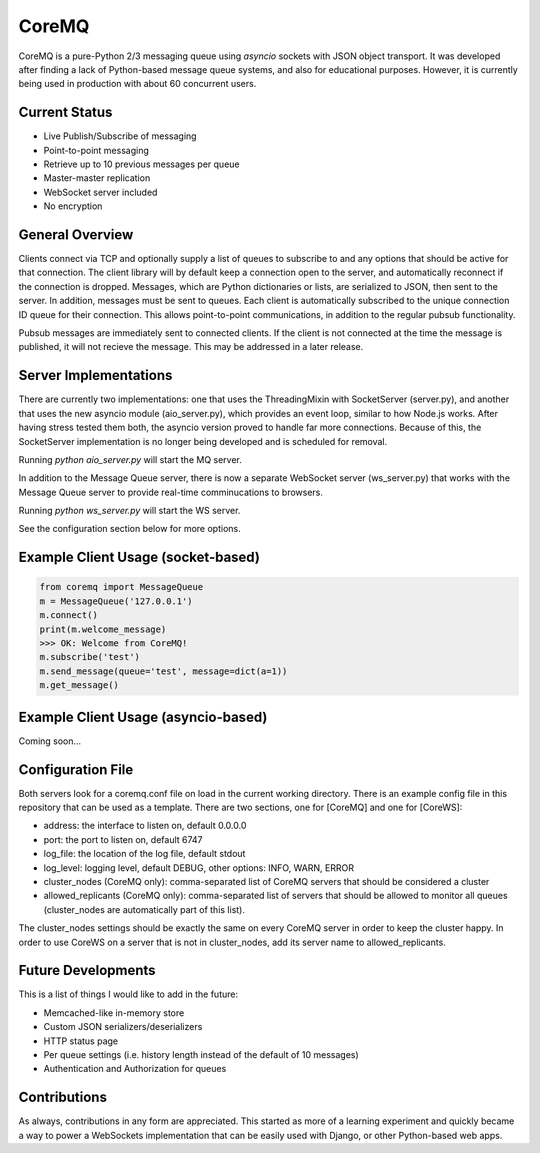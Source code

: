 CoreMQ
======

CoreMQ is a pure-Python 2/3 messaging queue using `asyncio` sockets with JSON object transport. It was developed after finding a lack of Python-based message queue systems, and also for educational purposes. However, it is currently being used in production with about 60 concurrent users.


Current Status
--------------
* Live Publish/Subscribe of messaging
* Point-to-point messaging
* Retrieve up to 10 previous messages per queue
* Master-master replication
* WebSocket server included
* No encryption


General Overview
----------------
Clients connect via TCP and optionally supply a list of queues to subscribe to and any options that should be active for that connection. The client library will by default keep a connection open to the server, and automatically reconnect if the connection is dropped. Messages, which are Python dictionaries or lists, are serialized to JSON, then sent to the server. In addition, messages must be sent to queues. Each client is automatically subscribed to the unique connection ID queue for their connection. This allows point-to-point communications, in addition to the regular pubsub functionality.

Pubsub messages are immediately sent to connected clients. If the client is not connected at the time the message is published, it will not recieve the message. This may be addressed in a later release.


Server Implementations
----------------------
There are currently two implementations: one that uses the ThreadingMixin with SocketServer (server.py), and another that uses the new asyncio module (aio_server.py), which provides an event loop, similar to how Node.js works. After having stress tested them both, the asyncio version proved to handle far more connections. Because of this, the SocketServer implementation is no longer being developed and is scheduled for removal.

Running `python aio_server.py` will start the MQ server.

In addition to the Message Queue server, there is now a separate WebSocket server (ws_server.py) that works with the Message Queue server to provide real-time comminucations to browsers.

Running `python ws_server.py` will start the WS server.

See the configuration section below for more options.


Example Client Usage (socket-based)
-----------------------------------

.. code:: python

  from coremq import MessageQueue
  m = MessageQueue('127.0.0.1')
  m.connect()
  print(m.welcome_message)
  >>> OK: Welcome from CoreMQ!
  m.subscribe('test')
  m.send_message(queue='test', message=dict(a=1))
  m.get_message()


Example Client Usage (asyncio-based)
------------------------------------
Coming soon...


Configuration File
------------------
Both servers look for a coremq.conf file on load in the current working directory. There is an example config file in this repository that can be used as a template. There are two sections, one for [CoreMQ] and one for [CoreWS]:

* address: the interface to listen on, default 0.0.0.0
* port: the port to listen on, default 6747
* log_file: the location of the log file, default stdout
* log_level: logging level, default DEBUG, other options: INFO, WARN, ERROR
* cluster_nodes (CoreMQ only): comma-separated list of CoreMQ servers that should be considered a cluster
* allowed_replicants (CoreMQ only): comma-separated list of servers that should be allowed to monitor all queues (cluster_nodes are automatically part of this list).

The cluster_nodes settings should be exactly the same on every CoreMQ server in order to keep the cluster happy. In order to use CoreWS on a server that is not in cluster_nodes, add its server name to allowed_replicants.


Future Developments
-------------------
This is a list of things I would like to add in the future:

* Memcached-like in-memory store
* Custom JSON serializers/deserializers
* HTTP status page
* Per queue settings (i.e. history length instead of the default of 10 messages)
* Authentication and Authorization for queues


Contributions
-------------
As always, contributions in any form are appreciated. This started as more of a learning experiment and quickly became a way to power a WebSockets implementation that can be easily used with Django, or other Python-based web apps.
